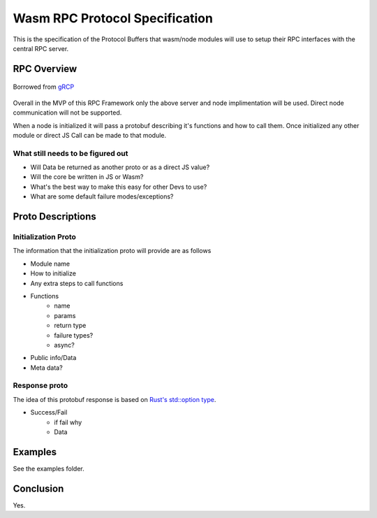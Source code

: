 Wasm RPC Protocol Specification
===============================
This is the specification of the Protocol Buffers that wasm/node modules will
use to setup their RPC interfaces with the central RPC server.

RPC Overview
------------

.. figure:: figures/landing-2.svg
    :align: center
    :alt: A picture of a server and node structure

    Borrowed from `gRCP <https://grpc.io/docs/guides/>`_

Overall in the MVP of this RPC Framework only the above server and node
implimentation will be used. Direct node communication will not be supported.

When a node is initialized it will pass a protobuf describing it's functions
and how to call them. Once initialized any other module or direct JS Call can
be made to that module.

What still needs to be figured out
~~~~~~~~~~~~~~~~~~~~~~~~~~~~~~~~~~
- Will Data be returned as another proto or as a direct JS value?
- Will the core be written in JS or Wasm?
- What's the best way to make this easy for other Devs to use?
- What are some default failure modes/exceptions?

Proto Descriptions
------------------
Initialization Proto
~~~~~~~~~~~~~~~~~~~~
The information that the initialization proto will provide are as follows

- Module name
- How to initialize
- Any extra steps to call functions
- Functions
    + name
    + params
    + return type
    + failure types?
    + async?
- Public info/Data
- Meta data?

Response proto
~~~~~~~~~~~~~~
The idea of this protobuf response is based on `Rust's std::option type <https://doc.rust-lang.org/std/option/>`_.

- Success/Fail
    + if fail why
    + Data

Examples
--------
See the examples folder.

Conclusion
----------
Yes.
